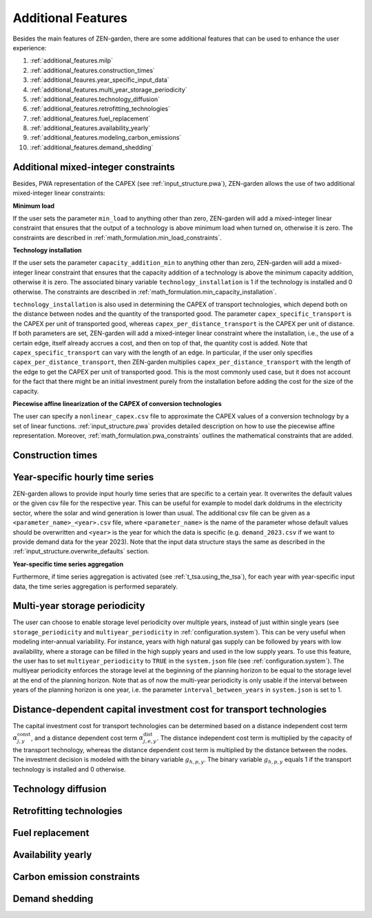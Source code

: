 .. _additional_features.additional_features:

###################
Additional Features
###################
Besides the main features of ZEN-garden, there are some additional features that 
can be used to enhance the user experience:

1. :ref:`additional_features.milp`
2. :ref:`additional_features.construction_times`
3. :ref:`additional_feaures.year_specific_input_data`
4. :ref:`additional_features.multi_year_storage_periodicity`
5. :ref:`additional_features.technology_diffusion`
6. :ref:`additional_features.retrofitting_technologies`
7. :ref:`additional_features.fuel_replacement`
8. :ref:`additional_features.availability_yearly`
9. :ref:`additional_features.modeling_carbon_emissions`
10. :ref:`additional_features.demand_shedding`



.. _additional_features.milp:

Additional mixed-integer constraints
------------------------------------

Besides, PWA representation of the CAPEX (see :ref:`input_structure.pwa`), ZEN-garden allows the 
use of two additional mixed-integer linear constraints:


.. _additional_features.min_load:

**Minimum load**

If the user sets the parameter ``min_load`` to anything other than zero, 
ZEN-garden will add a mixed-integer linear constraint that ensures that the 
output of a technology is above minimum load when turned on, otherwise it is 
zero. The constraints are described in :ref:`math_formulation.min_load_constraints`.


.. _additional_features.min_capacity_addition:

**Technology installation**

If the user sets the parameter ``capacity_addition_min`` to anything other than 
zero, ZEN-garden will add a mixed-integer linear constraint that ensures that 
the capacity addition of a technology is above the minimum capacity addition, 
otherwise it is zero. The associated binary variable ``technology_installation`` 
is 1 if the technology is installed and 0 otherwise. The constraints are 
described in :ref:`math_formulation.min_capacity_installation`.

``technology_installation`` is also used in determining the CAPEX of transport 
technologies, which depend both on the distance between nodes and the quantity 
of the transported good. The parameter ``capex_specific_transport`` is the CAPEX 
per unit of transported good, whereas ``capex_per_distance_transport`` is the 
CAPEX per unit of distance. If both parameters are set, ZEN-garden will add a 
mixed-integer linear constraint where the installation, i.e., the use of a 
certain edge, itself already accrues a cost, and then on top of that, the 
quantity cost is added. Note that ``capex_specific_transport`` can vary with the 
length of an edge. In particular, if the user only specifies 
``capex_per_distance_transport``, then ZEN-garden multiplies 
``capex_per_distance_transport`` with the length of the edge to get the CAPEX 
per unit of transported good. This is the most commonly used case, but it does 
not account for the fact that there might be an initial investment purely from 
the installation before adding the cost for the size of the capacity.


.. _additional_features.pwa_conversion_technologies:

**Piecewise affine linearization of the CAPEX of conversion technologies**

The user can specify a ``nonlinear_capex.csv`` file to approximate the CAPEX 
values of a conversion technology by a set of linear functions. :ref:`input_structure.pwa` 
provides detailed description on how to use the piecewise affine representation.
Moreover, :ref:`math_formulation.pwa_constraints` outlines the mathematical constraints that 
are added.


.. _additional_features.construction_times:

Construction times
---------------------------------


.. _additional_feaures.year_specific_input_data:

Year-specific hourly time series
---------------------------------

ZEN-garden allows to provide input hourly time series that are specific to a 
certain year. It overwrites the default values or the given csv file for the 
respective year. This can be useful for example to model dark doldrums in the 
electricity sector, where the solar and wind generation is lower than usual.
The additional csv file can be given as a ``<parameter_name>_<year>.csv`` file, 
where ``<parameter_name>`` is the name of the parameter whose default values
should be overwritten and ``<year>`` is the year for which the data is specific 
(e.g. ``demand_2023.csv`` if we want to provide demand data for the year 2023).
Note that the input data structure stays the same as described in the 
:ref:`input_structure.overwrite_defaults` section.

**Year-specific time series aggregation**

Furthermore, if time series aggregation is activated (see :ref:`t_tsa.using_the_tsa`), 
for each year with year-specific input data, the time series aggregation is 
performed separately.


.. _additional_features.multi_year_storage_periodicity:

Multi-year storage periodicity
---------------------------------

The user can choose to enable storage level periodicity over multiple years, 
instead of just within single years (see ``storage_periodicity`` and 
``multiyear_periodicity`` in :ref:`configuration.system`). This can be very useful when 
modeling inter-annual variability. For instance, years with high natural gas 
supply can be followed by years with low availability, where a storage can be 
filled in the high supply years and used in the low supply years.
To use this feature, the user has to set ``multiyear_periodicity`` to ``TRUE`` 
in the ``system.json`` file (see :ref:`configuration.system`). The multiyear periodicity 
enforces the storage level at the beginning of the planning horizon to be equal 
to the storage level at the end of the planning horizon. Note that as of now the 
multi-year periodicity is only usable if the interval between years of the 
planning horizon is one year, i.e. the parameter ``interval_between_years`` in 
``system.json`` is set to 1.


.. _additional_features.distance_dependent_transport_capex:

Distance-dependent capital investment cost for transport technologies
---------------------------------------------------------------------

The capital investment cost for transport technologies can be determined based 
on a distance independent cost term :math:`\alpha^\mathrm{const}_{j,y}`, and a 
distance dependent cost term :math:`\alpha^\mathrm{dist}_{j,e,y}`. The distance 
independent cost term is multiplied by the capacity of the transport technology, 
whereas the distance dependent cost term is multiplied by the distance between 
the nodes. The investment decision is modeled with the binary variable 
:math:`g_{h,p,y}`. The binary variable :math:`g_{h,p,y}` equals 1 if the 
transport technology is installed and 0 otherwise.

.. math::
    :label: cost_capex_transport_dist_dependent

    I_{j,e,y} = \alpha^\mathrm{const}_{j,y} \Delta S_{j,e,y} + 
    \alpha^\mathrm{dist}_{j,e,y} h_{j,e} q_{j,e,y}


.. _additional_features.technology_diffusion:

Technology diffusion
---------------------------------


.. _additional_features.retrofitting_technologies:

Retrofitting technologies
---------------------------------


.. _additional_features.fuel_replacement:

Fuel replacement
---------------------------------


.. _additional_features.availability_yearly:

Availability yearly
---------------------------------


.. _additional_features.modeling_carbon_emissions:

Carbon emission constraints
---------------------------------


.. _additional_features.demand_shedding:

Demand shedding
---------------------------------